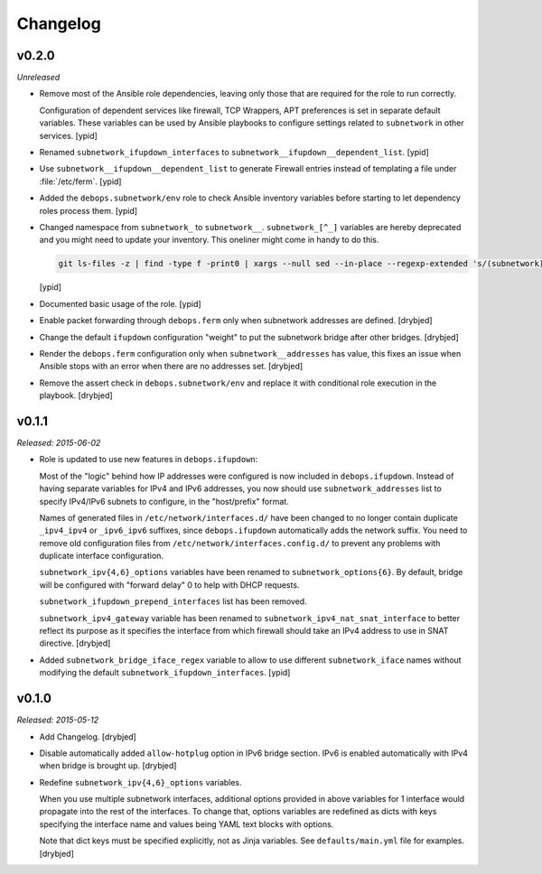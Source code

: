 Changelog
=========

v0.2.0
------

*Unreleased*

- Remove most of the Ansible role dependencies, leaving only those that are
  required for the role to run correctly.

  Configuration of dependent services like firewall, TCP Wrappers, APT
  preferences is set in separate default variables. These variables can be used
  by Ansible playbooks to configure settings related to ``subnetwork`` in other
  services. [ypid]

- Renamed ``subnetwork_ifupdown_interfaces`` to
  ``subnetwork__ifupdown__dependent_list``. [ypid]

- Use ``subnetwork__ifupdown__dependent_list`` to generate Firewall entries
  instead of templating a file under :file:`/etc/ferm`. [ypid]

- Added the ``debops.subnetwork/env`` role to check Ansible inventory variables
  before starting to let dependency roles process them. [ypid]

- Changed namespace from ``subnetwork_`` to ``subnetwork__``.
  ``subnetwork_[^_]`` variables are hereby deprecated and you might need to
  update your inventory. This oneliner might come in handy to do this.

  .. code:: shell

     git ls-files -z | find -type f -print0 | xargs --null sed --in-place --regexp-extended 's/(subnetwork)_([^_])/\1__\2/g'

  [ypid]

- Documented basic usage of the role. [ypid]

- Enable packet forwarding through ``debops.ferm`` only when subnetwork
  addresses are defined. [drybjed]

- Change the default ``ifupdown`` configuration "weight" to put the subnetwork
  bridge after other bridges. [drybjed]

- Render the ``debops.ferm`` configuration only when ``subnetwork__addresses``
  has value, this fixes an issue when Ansible stops with an error when there
  are no addresses set. [drybjed]

- Remove the assert check in ``debops.subnetwork/env`` and replace it with
  conditional role execution in the playbook. [drybjed]

v0.1.1
------

*Released: 2015-06-02*

- Role is updated to use new features in ``debops.ifupdown``:

  Most of the "logic" behind how IP addresses were configured is now included
  in ``debops.ifupdown``. Instead of having separate variables for IPv4 and
  IPv6 addresses, you now should use ``subnetwork_addresses`` list to specify
  IPv4/IPv6 subnets to configure, in the "host/prefix" format.

  Names of generated files in ``/etc/network/interfaces.d/`` have been changed
  to no longer contain duplicate ``_ipv4_ipv4`` or ``_ipv6_ipv6`` suffixes,
  since ``debops.ifupdown`` automatically adds the network suffix. You need to
  remove old configuration files from ``/etc/network/interfaces.config.d/`` to
  prevent any problems with duplicate interface configuration.

  ``subnetwork_ipv{4,6}_options`` variables have been renamed to
  ``subnetwork_options{6}``. By default, bridge will be configured with
  "forward delay" 0 to help with DHCP requests.

  ``subnetwork_ifupdown_prepend_interfaces`` list has been removed.

  ``subnetwork_ipv4_gateway`` variable has been renamed to
  ``subnetwork_ipv4_nat_snat_interface`` to better reflect its purpose as it
  specifies the interface from which firewall should take an IPv4 address to
  use in SNAT directive. [drybjed]

- Added ``subnetwork_bridge_iface_regex`` variable to allow to use different
  ``subnetwork_iface`` names without modifying the default
  ``subnetwork_ifupdown_interfaces``. [ypid]

v0.1.0
------

*Released: 2015-05-12*

- Add Changelog. [drybjed]

- Disable automatically added ``allow-hotplug`` option in IPv6 bridge section.
  IPv6 is enabled automatically with IPv4 when bridge is brought up. [drybjed]

- Redefine ``subnetwork_ipv{4,6}_options`` variables.

  When you use multiple subnetwork interfaces, additional options provided in
  above variables for 1 interface would propagate into the rest of the
  interfaces. To change that, options variables are redefined as dicts with
  keys specifying the interface name and values being YAML text blocks with
  options.

  Note that dict keys must be specified explicitly, not as Jinja variables. See
  ``defaults/main.yml`` file for examples. [drybjed]

